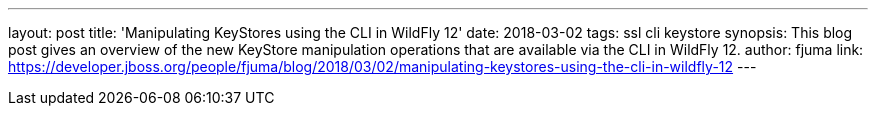 ---
layout: post
title: 'Manipulating KeyStores using the CLI in WildFly 12'
date: 2018-03-02
tags: ssl cli keystore
synopsis: This blog post gives an overview of the new KeyStore manipulation operations that are available via the CLI in WildFly 12.
author: fjuma
link: https://developer.jboss.org/people/fjuma/blog/2018/03/02/manipulating-keystores-using-the-cli-in-wildfly-12
---